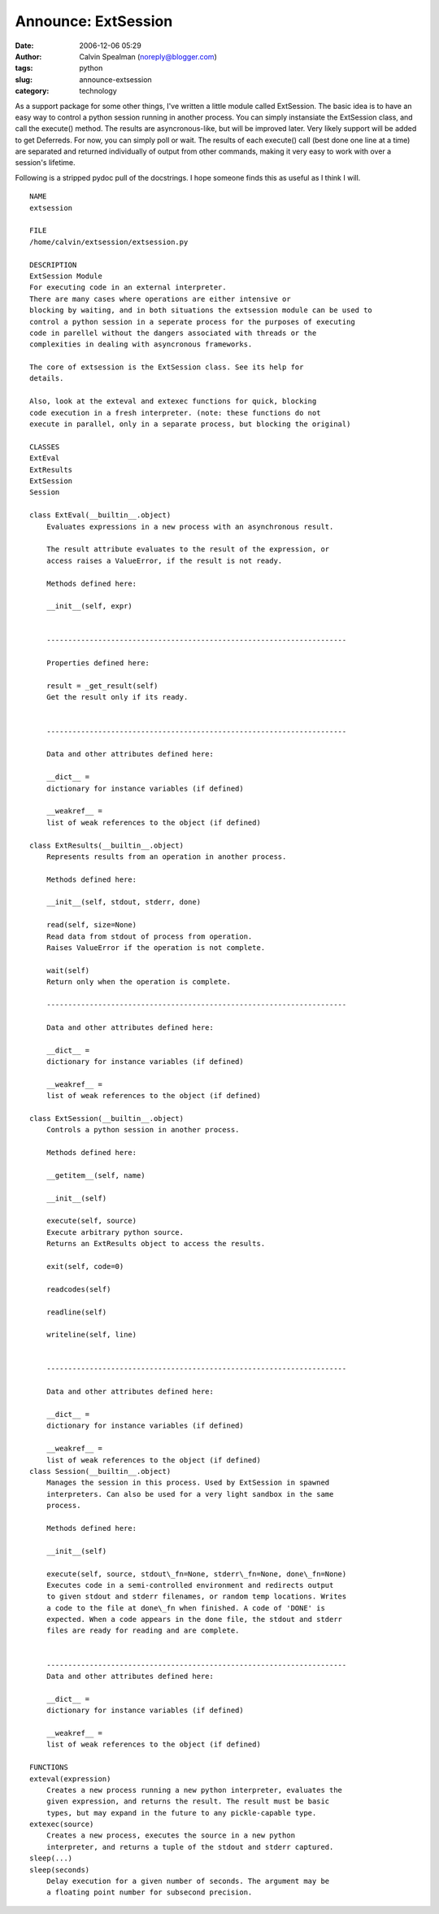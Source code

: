 Announce: ExtSession
####################
:date: 2006-12-06 05:29
:author: Calvin Spealman (noreply@blogger.com)
:tags:  python
:slug: announce-extsession
:category: technology

As a support package for some other things, I've written a little
module called ExtSession. The basic idea is to have an easy way to
control a python session running in another process. You can simply
instansiate the ExtSession class, and call the execute() method. The
results are asyncronous-like, but will be improved later. Very likely
support will be added to get Deferreds. For now, you can simply poll or
wait. The results of each execute() call (best done one line at a time)
are separated and returned individually of output from other commands,
making it very easy to work with over a session's lifetime.

Following is a stripped pydoc pull of the docstrings. I hope someone
finds this as useful as I think I will.

::

    NAME
    extsession

    FILE
    /home/calvin/extsession/extsession.py

    DESCRIPTION
    ExtSession Module
    For executing code in an external interpreter.
    There are many cases where operations are either intensive or
    blocking by waiting, and in both situations the extsession module can be used to
    control a python session in a seperate process for the purposes of executing
    code in parellel without the dangers associated with threads or the
    complexities in dealing with asyncronous frameworks.

    The core of extsession is the ExtSession class. See its help for
    details.

    Also, look at the exteval and extexec functions for quick, blocking
    code execution in a fresh interpreter. (note: these functions do not
    execute in parallel, only in a separate process, but blocking the original)

    CLASSES
    ExtEval
    ExtResults
    ExtSession
    Session

    class ExtEval(__builtin__.object)
        Evaluates expressions in a new process with an asynchronous result.

        The result attribute evaluates to the result of the expression, or
        access raises a ValueError, if the result is not ready.

        Methods defined here:

        __init__(self, expr)


        ----------------------------------------------------------------------

        Properties defined here:

        result = _get_result(self)
        Get the result only if its ready.


        ----------------------------------------------------------------------

        Data and other attributes defined here:

        __dict__ =
        dictionary for instance variables (if defined)

        __weakref__ =
        list of weak references to the object (if defined)

    class ExtResults(__builtin__.object)
        Represents results from an operation in another process.

        Methods defined here:

        __init__(self, stdout, stderr, done)

        read(self, size=None)
        Read data from stdout of process from operation.
        Raises ValueError if the operation is not complete.

        wait(self)
        Return only when the operation is complete.

        ----------------------------------------------------------------------

        Data and other attributes defined here:

        __dict__ =
        dictionary for instance variables (if defined)

        __weakref__ =
        list of weak references to the object (if defined)

    class ExtSession(__builtin__.object)
        Controls a python session in another process.

        Methods defined here:

        __getitem__(self, name)

        __init__(self)

        execute(self, source)
        Execute arbitrary python source.
        Returns an ExtResults object to access the results.

        exit(self, code=0)

        readcodes(self)

        readline(self)

        writeline(self, line)


        ----------------------------------------------------------------------

        Data and other attributes defined here:

        __dict__ =
        dictionary for instance variables (if defined)

        __weakref__ =
        list of weak references to the object (if defined)
    class Session(__builtin__.object)
        Manages the session in this process. Used by ExtSession in spawned
        interpreters. Can also be used for a very light sandbox in the same
        process.

        Methods defined here:

        __init__(self)

        execute(self, source, stdout\_fn=None, stderr\_fn=None, done\_fn=None)
        Executes code in a semi-controlled environment and redirects output
        to given stdout and stderr filenames, or random temp locations. Writes
        a code to the file at done\_fn when finished. A code of 'DONE' is
        expected. When a code appears in the done file, the stdout and stderr
        files are ready for reading and are complete.


        ----------------------------------------------------------------------
        Data and other attributes defined here:

        __dict__ =
        dictionary for instance variables (if defined)

        __weakref__ =
        list of weak references to the object (if defined)

    FUNCTIONS
    exteval(expression)
        Creates a new process running a new python interpreter, evaluates the
        given expression, and returns the result. The result must be basic
        types, but may expand in the future to any pickle-capable type.
    extexec(source)
        Creates a new process, executes the source in a new python
        interpreter, and returns a tuple of the stdout and stderr captured.
    sleep(...)
    sleep(seconds)
        Delay execution for a given number of seconds. The argument may be
        a floating point number for subsecond precision.
